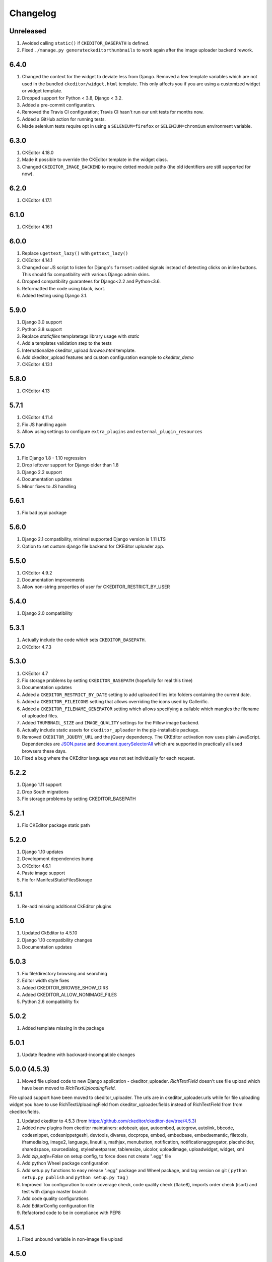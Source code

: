 Changelog
=========

Unreleased
----------

#. Avoided calling ``static()`` if ``CKEDITOR_BASEPATH`` is defined.
#. Fixed ``./manage.py generateckeditorthumbnails`` to work again after the
   image uploader backend rework.


6.4.0
-----
#. Changed the context for the widget to deviate less from Django. Removed a
   few template variables which are not used in the bundled
   ``ckeditor/widget.html`` template. This only affects you if you are using a
   customized widget or widget template.
#. Dropped support for Python < 3.8, Django < 3.2.
#. Added a pre-commit configuration.
#. Removed the Travis CI configuration; Travis CI hasn't run our unit tests for
   months now.
#. Added a GitHub action for running tests.
#. Made selenium tests require opt in using a ``SELENIUM=firefox`` or
   ``SELENIUM=chromium`` environment variable.


6.3.0
-----
#. CKEditor 4.18.0
#. Made it possible to override the CKEditor template in the widget class.
#. Changed ``CKEDITOR_IMAGE_BACKEND`` to require dotted module paths (the old
   identifiers are still supported for now).


6.2.0
-----
#. CKEditor 4.17.1


6.1.0
-----
#. CKEditor 4.16.1


6.0.0
-----
#. Replace ``ugettext_lazy()`` with ``gettext_lazy()``
#. CKEditor 4.14.1
#. Changed our JS script to listen for Django's ``formset:added``
   signals instead of detecting clicks on inline buttons. This should
   fix compatibility with various Django admin skins.
#. Dropped compatibility guarantees for Django<2.2 and Python<3.6.
#. Reformatted the code using black, isort.
#. Added testing using Django 3.1.


5.9.0
-----
#. Django 3.0 support
#. Python 3.8 support
#. Replace `staticfiles` templatetags library usage with `static`
#. Add a templates validation step to the tests
#. Internationalize ckeditor_upload `browse.html` template.
#. Add ckeditor_upload features and custom configuration example to
   `ckeditor_demo`
#. CKEditor 4.13.1


5.8.0
-----
#. CKEditor 4.13

5.7.1
-----
#. CKEditor 4.11.4
#. Fix JS handling again
#. Allow using settings to configure ``extra_plugins`` and
   ``external_plugin_resources``


5.7.0
-----
#. Fix Django 1.8 - 1.10 regression
#. Drop leftover support for Django older than 1.8
#. Django 2.2 support
#. Documentation updates
#. Minor fixes to JS handling


5.6.1
-----
#. Fix bad pypi package


5.6.0
-----
#. Django 2.1 compatibility, minimal supported Django version is 1.11 LTS
#. Option to set custom django file backend for CKEditor uploader app.


5.5.0
-----
#. CKEditor 4.9.2
#. Documentation improvements
#. Allow non-string properties of user for CKEDITOR_RESTRICT_BY_USER


5.4.0
-----
#. Django 2.0 compatibility


5.3.1
-----
#. Actually include the code which sets ``CKEDITOR_BASEPATH``.
#. CKEditor 4.7.3


5.3.0
-----
#. CKEditor 4.7
#. Fix storage problems by setting ``CKEDITOR_BASEPATH`` (hopefully for real
   this time)
#. Documentation updates
#. Added a ``CKEDITOR_RESTRICT_BY_DATE`` setting to add uploaded files into
   folders containing the current date.
#. Added a ``CKEDITOR_FILEICONS`` setting that allows overriding the
   icons used by Gallerific.
#. Added a ``CKEDITOR_FILENAME_GENERATOR`` setting which allows
   specifying a callable which mangles the filename of uploaded files.
#. Added ``THUMBNAIL_SIZE`` and ``IMAGE_QUALITY`` settings for the
   Pillow image backend.
#. Actually include static assets for ``ckeditor_uploader`` in the
   pip-installable package.
#. Removed ``CKEDITOR_JQUERY_URL`` and the jQuery dependency. The
   CKEditor activation now uses plain JavaScript. Dependencies are
   `JSON.parse <http://caniuse.com/#search=json.parse>`__ and
   `document.querySelectorAll <http://caniuse.com/#search=querySelectorAll>`__
   which are supported in practically all used browsers these days.
#. Fixed a bug where the CKEditor language was not set individually for
   each request.


5.2.2
-----
#. Django 1.11 support
#. Drop South migrations
#. Fix storage problems by setting CKEDITOR_BASEPATH


5.2.1
-----
#. Fix CKEditor package static path

5.2.0
-----
#. Django 1.10 updates
#. Development dependencies bump
#. CKEditor 4.6.1
#. Paste image support
#. Fix for ManifestStaticFilesStorage


5.1.1
-----
#. Re-add missing additional CkEditor plugins


5.1.0
-----
#. Updated CkEditor to 4.5.10
#. Django 1.10 compatibility changes
#. Documentation updates


5.0.3
-----
#. Fix file/directory browsing and searching
#. Editor width style fixes
#. Added CKEDITOR_BROWSE_SHOW_DIRS
#. Added CKEDITOR_ALLOW_NONIMAGE_FILES
#. Python 2.6 compatibility fix


5.0.2
-----
#. Added template missing in the package


5.0.1
-----
#. Update Readme with backward-incompatible changes


5.0.0 (4.5.3)
-------------
#. Moved file upload code to new Django application - ckeditor_uploader. `RichTextField` doesn't use file upload which have been moved to `RichTextUploadingField`.

File upload support have been moved to ckeditor_uploader. The urls are in ckeditor_uploader.urls while for file uploading widget you have to use RichTextUploadingField from ckeditor_uploader.fields instead of RichTextField from  from ckeditor.fields.

#. Updated ckeditor to 4.5.3 (from https://github.com/ckeditor/ckeditor-dev/tree/4.5.3)
#. Added new plugins from ckeditor maintainers: adobeair, ajax, autoembed, autogrow, autolink, bbcode, codesnippet, codesnippetgeshi, devtools, divarea, docprops, embed, embedbase, embedsemantic, filetools, iframedialog, image2, language, lineutils, mathjax, menubutton, notification, notificationaggregator, placeholder, sharedspace, sourcedialog, stylesheetparser, tableresize, uicolor, uploadimage, uploadwidget, widget, xml
#. Add `zip_safe=False` on setup config, to force does not create ".egg" file
#. Add python Wheel package configuration
#. Add setup.py functions to easy release ".egg" package and Wheel package, and tag version on git ( ``python setup.py publish`` and ``python setup.py tag`` )
#. Improved Tox configuration to code coverage check, code quality check (flake8), imports order check (isort) and test with django master branch
#. Add code quality configurations
#. Add EditorConfig configuration file
#. Refactored code to be in compliance with PEP8

4.5.1
-----
#. Fixed unbound variable in non-image file upload


4.5.0
-----
#. Updated ckeditor to 4.5.1
#. Reverted django.contrib.staticfiles.templatetags.staticfiles.static usage causing problems with some storages
#. Allow non-image files to be upload (the upload widget expects images so the user experience isn't best at the moment)
#. Few refactors and fixes to selenium tests


4.4.8
-----
#. Python 3 compatibility fixes
#. Get static files paths in a proper way
#. Fix Django 1.7 deprecation warning
#. More examples in readme


4.4.7
-----
#. Allow only POST requests on upload view.
#. Exclude hidden files from image browser
#. Prevent caching of image browser view
#. Use lazy JSON encoder to support i18n in CKEditor settings.
#. Misc documentation updates
#. Check for jQuery presence correctly
#. Update to CKEditor 4.4.6

4.4.6
-----
#. Make upload/browse views be staff_member_required by default (can be overridden)
#. Fix ckeditor initialisation code breaking with other jQuery versions.
#. Support grappelli inline form widgets.
#. Remove odd left margin from widget template.
#. Allow running selenium tests with chromium.

4.4.5
-----
#. Post merge package name fix in Readme

4.4.4
-----
#. Update CKEditor to 4.4.4 full package - for all plugins and static files you may need
#. Fixes for inline editor
#. Editor initialisation uses jQuery. You need to specify CKEDITOR_JQUERY_URL for it to work. You can use::

    CKEDITOR_JQUERY_URL = '//ajax.googleapis.com/ajax/libs/jquery/2.1.1/jquery.min.js'


4.4.0
-----
#. Update CKEditor to 4.4.1
#. Django 1.7 compatibility fix

4.2.8
-----
#. Update CKEditor to 4.3.3

4.2.7
-----
#. Fix slugifying to empty filename if only bad characters given in filename. Use random string as fallback.
#. Don't use IMG tags for non image files in ckeditor file browser.
#. Remove non-existing image reference from CSS files that broke collectstatic.
#. Misc fixes

4.2.5 / 4.2.6
-------------
#. Fix static files installation - switch from distutils to setuptools

4.2.4
-----
#. Added new demo application with selenium integration test
#. tox setup for Python 3.3 and 2.7 testing
#. Extracted image processing to backends. PIL/Pillow is optional now. Other backends can be added.
#. Fixed a bug with thumbnail generation

4.2.3
-----
#. Python 3.3 compatibility
#. All uploaded files are slugified by default (New settings CKEDITOR_SLUGIFY_FILENAME)
#. Upload file when editing a link (<a href>) now works properly

4.2.2
-----
#. Python 3.3 compatibility in widgets.py

4.2.1
-----
#. Include CKEditor version 4.2.1.
#. Support Django 1.6

4.0.2
-----
#. Include CKEditor version 4.0.2.

3.6.2.1
-------
#. Remove unwanted static files from distribution.
#. Use Pillow instead of PIL since it builds on all systems.

3.6.2
-----
#. Include CKEditor version 3.6.2.
#. Initial work on Django aligned theme.
#. Fix schema slash removal issue on media url generation. Thanks `mwcz <https://github.com/mwcz>`__
#. Added compatibility for South. Thanks `3point2 <https://github.com/3point2>`__
#. Prevented settings from leaking between widget instances. Thanks `3point2 <https://github.com/3point2>`__
#. Fixed config_name conflict when verbose_name is used as first positional argument for a field. Thanks `3point2 <https://github.com/3point2>`__
#. Refactored views to allow use of file walking with local paths. Thanks `3point2 <https://github.com/3point2>`__
#. Added command to generate thumbnails. Thanks `3point2 <https://github.com/3point2>`__
#. Migrated from using media to static file management.

0.0.9
-----

#. Added ability to configure CKeditor through a CKEDITOR_CONFIGS settings. Thanks `jeffh <https://github.com/jeffh>`__ for the input.

0.0.8
-----

#. Removed buggy url include check.

0.0.7
-----
#. Egg package corrected to exclude testing admin.py and models.py.

0.0.6
-----
#. Enforce correct configuration.
#. Changed upload behavior to separate files into directories by upload date. Thanks `loop0 <http://github.com/loop0>`__ .
#. Added ability to limit user access to uploaded content (see the CKEDITOR_RESTRICT_BY_USER setting). Thanks `chr15m <http://github.com/chr15m>`__ for the input.
#. Added initial set of much needed tests.
#. General cleanup, light refactor.

0.0.5
-----
#. csrf_exempt backwards compatability. Thanks `chr15m <http://github.com/chr15m>`__ .

0.0.4
-----
#. Include resources, sorry about that.

0.0.3
-----
#. More robust PIL import. Thanks `buchuki <http://github.com/buchuki>`__ .
#. Better CKEDITOR_MEDIA_PREFIX setting error.

0.0.2
-----
#. Included README.rst in manifest.

0.0.1
-----
#. Added CKEDITOR_UPLOAD_PREFIX setting. Thanks `chr15m <http://github.com/chr15m>`__ for the input.
